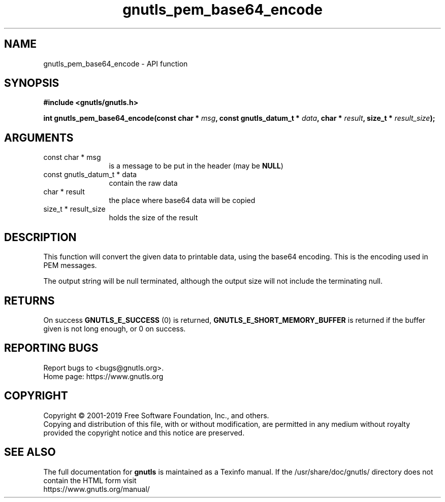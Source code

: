 .\" DO NOT MODIFY THIS FILE!  It was generated by gdoc.
.TH "gnutls_pem_base64_encode" 3 "3.6.7" "gnutls" "gnutls"
.SH NAME
gnutls_pem_base64_encode \- API function
.SH SYNOPSIS
.B #include <gnutls/gnutls.h>
.sp
.BI "int gnutls_pem_base64_encode(const char * " msg ", const gnutls_datum_t * " data ", char * " result ", size_t * " result_size ");"
.SH ARGUMENTS
.IP "const char * msg" 12
is a message to be put in the header (may be \fBNULL\fP)
.IP "const gnutls_datum_t * data" 12
contain the raw data
.IP "char * result" 12
the place where base64 data will be copied
.IP "size_t * result_size" 12
holds the size of the result
.SH "DESCRIPTION"
This function will convert the given data to printable data, using
the base64 encoding. This is the encoding used in PEM messages.

The output string will be null terminated, although the output size will
not include the terminating null.
.SH "RETURNS"
On success \fBGNUTLS_E_SUCCESS\fP (0) is returned,
\fBGNUTLS_E_SHORT_MEMORY_BUFFER\fP is returned if the buffer given is
not long enough, or 0 on success.
.SH "REPORTING BUGS"
Report bugs to <bugs@gnutls.org>.
.br
Home page: https://www.gnutls.org

.SH COPYRIGHT
Copyright \(co 2001-2019 Free Software Foundation, Inc., and others.
.br
Copying and distribution of this file, with or without modification,
are permitted in any medium without royalty provided the copyright
notice and this notice are preserved.
.SH "SEE ALSO"
The full documentation for
.B gnutls
is maintained as a Texinfo manual.
If the /usr/share/doc/gnutls/
directory does not contain the HTML form visit
.B
.IP https://www.gnutls.org/manual/
.PP
